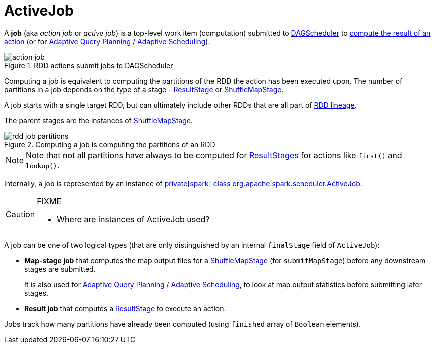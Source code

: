 = [[ActiveJob]] ActiveJob

A *job* (aka _action job_ or _active job_) is a top-level work item (computation) submitted to xref:scheduler:DAGScheduler.adoc[DAGScheduler] to xref:rdd:spark-rdd-actions.adoc[compute the result of an action] (or for xref:scheduler:DAGScheduler.adoc#adaptive-query-planning[Adaptive Query Planning / Adaptive Scheduling]).

.RDD actions submit jobs to DAGScheduler
image::action-job.png[align="center"]

Computing a job is equivalent to computing the partitions of the RDD the action has been executed upon. The number of partitions in a job depends on the type of a stage - xref:scheduler:spark-scheduler-ResultStage.adoc[ResultStage] or xref:scheduler:ShuffleMapStage.adoc[ShuffleMapStage].

A job starts with a single target RDD, but can ultimately include other RDDs that are all part of xref:rdd:spark-rdd-lineage.adoc[RDD lineage].

The parent stages are the instances of xref:scheduler:ShuffleMapStage.adoc[ShuffleMapStage].

.Computing a job is computing the partitions of an RDD
image::rdd-job-partitions.png[align="center"]

NOTE: Note that not all partitions have always to be computed for xref:scheduler:spark-scheduler-ResultStage.adoc[ResultStages] for actions like `first()` and `lookup()`.

Internally, a job is represented by an instance of https://github.com/apache/spark/blob/master/core/src/main/scala/org/apache/spark/scheduler/ActiveJob.scala[private[spark\] class org.apache.spark.scheduler.ActiveJob].

[CAUTION]
====
FIXME

* Where are instances of ActiveJob used?
====

A job can be one of two logical types (that are only distinguished by an internal `finalStage` field of `ActiveJob`):

* *Map-stage job* that computes the map output files for a xref:scheduler:ShuffleMapStage.adoc[ShuffleMapStage] (for `submitMapStage`) before any downstream stages are submitted.
+
It is also used for xref:scheduler:DAGScheduler.adoc#adaptive-query-planning[Adaptive Query Planning / Adaptive Scheduling], to look at map output statistics before submitting later stages.
* *Result job* that computes a xref:scheduler:spark-scheduler-ResultStage.adoc[ResultStage] to execute an action.

Jobs track how many partitions have already been computed (using `finished` array of `Boolean` elements).
